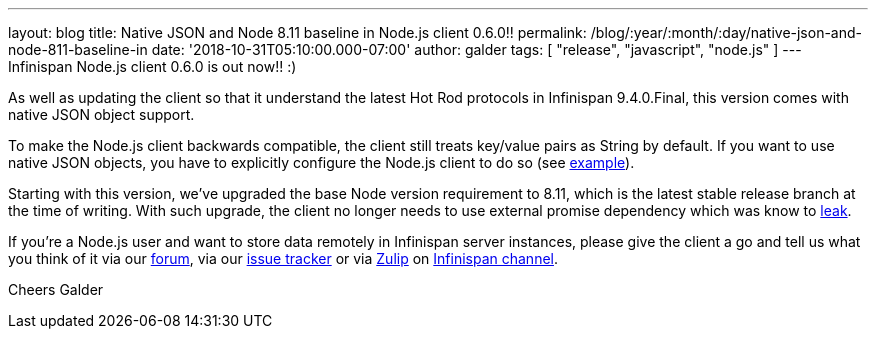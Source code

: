 ---
layout: blog
title: Native JSON and Node 8.11 baseline in Node.js client 0.6.0!!
permalink: /blog/:year/:month/:day/native-json-and-node-811-baseline-in
date: '2018-10-31T05:10:00.000-07:00'
author: galder
tags: [ "release", "javascript", "node.js" ]
---
Infinispan Node.js client 0.6.0 is out now!! :)

As well as updating the client so that it understand the latest Hot Rod
protocols in Infinispan 9.4.0.Final, this version comes with native JSON
object support.

To make the Node.js client backwards compatible, the client still treats
key/value pairs as String by default. If you want to use native JSON
objects, you have to explicitly configure the Node.js client to do so
(see
https://github.com/infinispan/js-client#supported-data-types[example]).

Starting with this version, we've upgraded the base Node version
requirement to 8.11, which is the latest stable release branch at the
time of writing. With such upgrade, the client no longer needs to use
external promise dependency which was know to
https://issues.jboss.org/browse/HRJS-63[leak].

If you're a Node.js user and want to store data remotely in Infinispan
server instances, please give the client a go and tell us what you think
of it via our https://developer.jboss.org/en/infinispan/content[forum],
via our https://issues.jboss.org/projects/HRJS[issue tracker] or via
https://zulipchat.com/[Zulip] on
https://infinispan.zulipchat.com/[Infinispan channel].

Cheers
Galder
